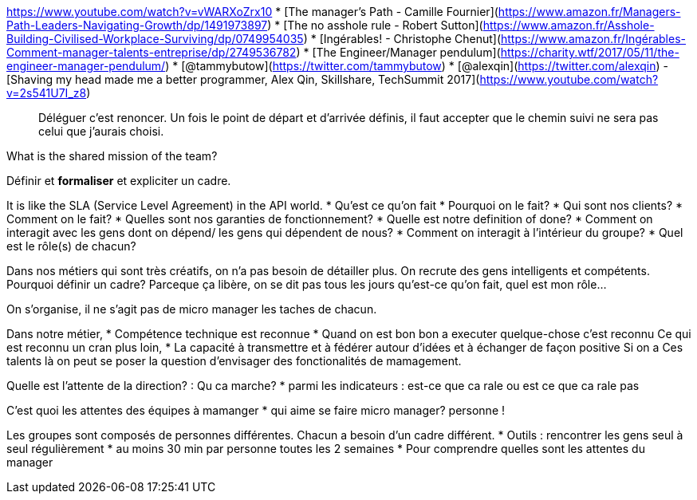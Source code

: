 https://www.youtube.com/watch?v=vWARXoZrx10
* [The manager's Path - Camille Fournier](https://www.amazon.fr/Managers-Path-Leaders-Navigating-Growth/dp/1491973897)
* [The no asshole rule - Robert Sutton](https://www.amazon.fr/Asshole-Building-Civilised-Workplace-Surviving/dp/0749954035)
* [Ingérables! - Christophe Chenut](https://www.amazon.fr/Ingérables-Comment-manager-talents-entreprise/dp/2749536782)
* [The Engineer/Manager pendulum](https://charity.wtf/2017/05/11/the-engineer-manager-pendulum/)
* [@tammybutow](https://twitter.com/tammybutow)
* [@alexqin](https://twitter.com/alexqin) - [Shaving my head made me a better programmer, Alex Qin, Skillshare, TechSummit 2017](https://www.youtube.com/watch?v=2s541U7I_z8)

> Déléguer c'est renoncer. Un fois le point de départ et d'arrivée définis, il faut accepter que le chemin suivi ne sera pas celui que j'aurais choisi.

What is the shared mission of the team?

Définir et **formaliser** et expliciter un cadre.

It is like the SLA (Service Level Agreement) in the API world.
* Qu'est ce qu'on fait 
* Pourquoi on le fait?
* Qui sont nos clients?
* Comment on le fait?
* Quelles sont nos garanties de fonctionnement?
* Quelle est notre definition of done?
* Comment on interagit avec les gens dont on dépend/ les gens qui dépendent de nous?
* Comment on interagit à l'intérieur du groupe?
* Quel est le rôle(s) de chacun?

Dans nos métiers qui sont très créatifs, on n'a pas besoin de détailler plus. On recrute des gens intelligents et compétents.
Pourquoi définir un cadre? Parceque ça libère, on se dit pas tous les jours qu'est-ce qu'on fait, quel est mon rôle...

On s'organise, il ne s'agit pas de micro manager les taches de chacun.

Dans notre métier, 
* Compétence technique est reconnue
* Quand on est bon bon a executer quelque-chose c'est reconnu
Ce qui est reconnu un cran plus loin, 
* La capacité à transmettre et à fédérer autour d'idées et à échanger de façon positive
Si on a Ces talents là on peut se poser la question d'envisager des fonctionalités de mamagement.

Quelle est l'attente de la direction? : Qu ca marche?
* parmi les indicateurs : est-ce que ca rale ou est ce que ca rale pas

C'est quoi les attentes des équipes à mamanger
* qui aime se faire micro manager? personne ! 

Les groupes sont composés de personnes différentes. Chacun a besoin d'un cadre différent.
* Outils : rencontrer les gens seul à seul régulièrement
* au moins 30 min par personne toutes les 2 semaines
  * Pour comprendre quelles sont les attentes du manager
 
